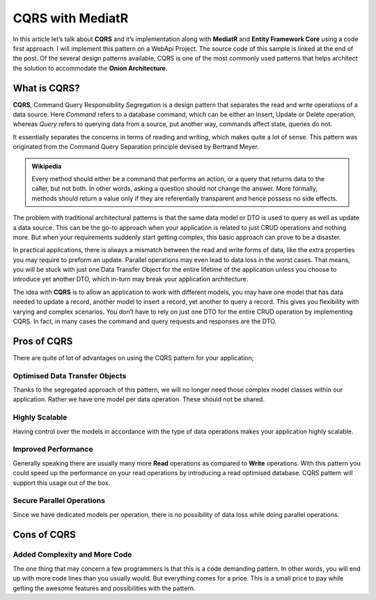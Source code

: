 CQRS with MediatR
=================

In this article let’s talk about **CQRS** and it’s implementation along with **MediatR** and **Entity Framework Core** using a code first approach. 
I will implement this pattern on a WebApi Project. The source code of this sample is linked at the end of the post. Of the several design patterns available, 
CQRS is one of the most commonly used patterns that helps architect the solution to accommodate the **Onion Architecture**. 

What is CQRS?
-------------

**CQRS**, Command Query Responsibility Segregation is a design pattern that separates the read and write operations of a data source. 
Here *Command* refers to a database command, which can be either an Insert, Update or Delete operation, whereas *Query* refers to querying data from a source, put another way, 
commands affect state, queries do not.

It essentially separates the concerns in terms of reading and writing, which makes quite a lot of sense. This pattern was originated from the Command Query Separation 
principle devised by Bertrand Meyer. 

.. admonition:: Wikipedia 

   Every method should either be a command that performs an action, or a query that returns data to the caller, but not both. 
   In other words, asking a question should not change the answer. More formally, methods should return a value only if they are referentially 
   transparent and hence possess no side effects.

The problem with traditional architectural patterns is that the same data model or DTO is used to query as well as update a data source. 
This can be the go-to approach when your application is related to just CRUD operations and nothing more. 
But when your requirements suddenly start getting complex, this basic approach can prove to be a disaster.

In practical applications, there is always a mismatch between the read and write forms of data, like the extra properties you may require to preform an update. 
Parallel operations may even lead to data loss in the worst cases. That means, you will be stuck with just one Data Transfer Object for the entire lifetime of 
the application unless you choose to introduce yet another DTO, which in-turn may break your application architecture.

The idea with **CQRS** is to allow an application to work with different models, you may have one model that has data needed to update a record, 
another model to insert a record, yet another to query a record. This gives you flexibility with varying and complex scenarios. 
You don’t have to rely on just one DTO for the entire CRUD operation by implementing CQRS.  In fact, in many cases the command and query requests and responses are the DTO.

.. image:: /_static/images/cqrs-asp.net-core-3.1-explained.png
   :width: 50%

Pros of CQRS
------------

There are quite of lot of advantages on using the CQRS pattern for your application;

Optimised Data Transfer Objects
^^^^^^^^^^^^^^^^^^^^^^^^^^^^^^^

Thanks to the segregated approach of this pattern, we will no longer need those complex model classes within our application. Rather we have one model per data operation.
These should not be shared.

Highly Scalable
^^^^^^^^^^^^^^^

Having control over the models in accordance with the type of data operations makes your application highly scalable.

Improved Performance
^^^^^^^^^^^^^^^^^^^^

Generally speaking there are usually many more **Read** operations as compared to **Write** operations. With this pattern you could speed up the 
performance on your read operations by introducing a read optimised database. CQRS pattern will support this usage out of the box.

Secure Parallel Operations
^^^^^^^^^^^^^^^^^^^^^^^^^^

Since we have dedicated models per operation, there is no possibility of data loss while doing parallel operations.

Cons of CQRS
------------

Added Complexity and More Code
^^^^^^^^^^^^^^^^^^^^^^^^^^^^^^

The one thing that may concern a few programmers is that this is a code demanding pattern. In other words, you will 
end up with more code lines than you usually would. But everything comes for a price. This is a small price to pay while 
getting the awesome features and possibilities with the pattern.

